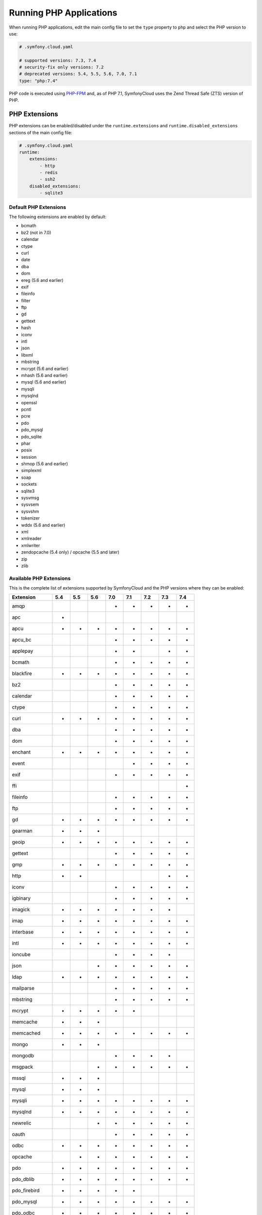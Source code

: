 Running PHP Applications
========================

When running PHP applications, edit the main config file to set the ``type``
property to ``php`` and select the PHP version to use:

.. code-block:: yaml

    # .symfony.cloud.yaml

    # supported versions: 7.3, 7.4
    # security-fix only versions: 7.2
    # deprecated versions: 5.4, 5.5, 5.6, 7.0, 7.1
    type: "php:7.4"

PHP code is executed using `PHP-FPM`_ and, as of PHP 7.1, SymfonyCloud uses the
Zend Thread Safe (ZTS) version of PHP.

PHP Extensions
--------------

PHP extensions can be enabled/disabled under the ``runtime.extensions`` and
``runtime.disabled_extensions`` sections of the main config file:

.. code-block:: yaml

    # .symfony.cloud.yaml
    runtime:
        extensions:
            - http
            - redis
            - ssh2
        disabled_extensions:
            - sqlite3

Default PHP Extensions
~~~~~~~~~~~~~~~~~~~~~~

The following extensions are enabled by default:

* bcmath
* bz2 (not in 7.0)
* calendar
* ctype
* curl
* date
* dba
* dom
* ereg (5.6 and earlier)
* exif
* fileinfo
* filter
* ftp
* gd
* gettext
* hash
* iconv
* intl
* json
* libxml
* mbstring
* mcrypt (5.6 and earlier)
* mhash (5.6 and earlier)
* mysql (5.6 and earlier)
* mysqli
* mysqlnd
* openssl
* pcntl
* pcre
* pdo
* pdo_mysql
* pdo_sqlite
* phar
* posix
* session
* shmop (5.6 and earlier)
* simplexml
* soap
* sockets
* sqlite3
* sysvmsg
* sysvsem
* sysvshm
* tokenizer
* wddx (5.6 and earlier)
* xml
* xmlreader
* xmlwriter
* zendopcache (5.4 only) / opcache (5.5 and later)
* zip
* zlib

.. _php-extensions-list:

Available PHP Extensions
~~~~~~~~~~~~~~~~~~~~~~~~

This is the complete list of extensions supported by SymfonyCloud and the PHP
versions where they can be enabled:

===============  ===  ===  ===  ===  ===  ===  ===  ===
Extension        5.4  5.5  5.6  7.0  7.1  7.2  7.3  7.4
===============  ===  ===  ===  ===  ===  ===  ===  ===
amqp                            *    *    *    *    *
apc              *
apcu             *    *    *    *    *    *    *    *
apcu_bc                         *    *    *    *    *
applepay                        *    *         *    *
bcmath                          *    *    *    *    *
blackfire        *    *    *    *    *    *    *    *
bz2                             *    *    *    *    *
calendar                        *    *    *    *    *
ctype                           *    *    *    *    *
curl             *    *    *    *    *    *    *    *
dba                             *    *    *    *    *
dom                             *    *    *    *    *
enchant          *    *    *    *    *    *    *    *
event                                *    *    *    *
exif                            *    *    *    *    *
ffi                                                 *
fileinfo                        *    *    *    *    *
ftp                             *    *    *    *    *
gd               *    *    *    *    *    *    *    *
gearman          *    *    *
geoip            *    *    *    *    *    *    *    *
gettext                         *    *    *    *    *
gmp              *    *    *    *    *    *    *    *
http             *    *                        *    *
iconv                           *    *    *    *    *
igbinary                        *    *    *    *    *
imagick          *    *    *    *    *    *    *
imap             *    *    *    *    *    *    *    *
interbase        *    *    *    *    *    *    *    *
intl             *    *    *    *    *    *    *    *
ioncube                         *    *    *    *
json                       *    *    *    *    *    *
ldap             *    *    *    *    *    *    *    *
mailparse                       *    *    *    *    *
mbstring                        *    *    *    *    *
mcrypt           *    *    *    *    *
memcache         *    *    *
memcached        *    *    *    *    *    *    *    *
mongo            *    *    *
mongodb                         *    *    *    *
msgpack                    *    *    *    *    *    *
mssql            *    *    *
mysql            *    *    *
mysqli           *    *    *    *    *    *    *    *
mysqlnd          *    *    *    *    *    *    *    *
newrelic                   *    *    *    *    *    *
oauth                           *    *    *    *    *
odbc             *    *    *    *    *    *    *    *
opcache               *    *    *    *    *    *    *
pdo              *    *    *    *    *    *    *    *
pdo_dblib        *    *    *    *    *    *    *    *
pdo_firebird     *    *    *    *    *
pdo_mysql        *    *    *    *    *    *    *    *
pdo_odbc         *    *    *    *    *    *    *    *
pdo_pgsql        *    *    *    *    *    *    *    *
pdo_sqlite       *    *    *    *    *    *    *    *
pdo_sqlsrv                      *    *    *    *    *
pecl-http                  *
pgsql            *    *    *    *    *    *    *    *
phar                            *    *    *    *    *
pinba            *    *    *
posix                           *    *    *    *    *
propro                     *                   *    *
pspell           *    *    *    *    *    *    *    *
pthreads                             *    *
raphf                      *                   *    *
readline         *    *    *    *    *    *    *    *
recode           *    *    *    *    *    *    *
redis            *    *    *    *    *    *    *
shmop                           *    *    *    *    *
simplexml                       *    *    *    *    *
snmp             *    *    *    *    *    *    *    *
soap                            *    *    *    *    *
sockets                         *    *    *    *    *
sodium                                    *    *    *
sourceguardian                  *    *    *    *
spplus           *    *
sqlite3          *    *    *    *    *    *    *    *
sqlsrv                          *    *    *    *    *
ssh2             *    *    *    *    *    *    *    *
sysvmsg                         *    *    *    *    *
sysvsem                         *    *    *    *    *
sysvshm                         *    *    *    *    *
tideways                        *    *    *    *    *
tideways_xhprof                 *    *    *    *    *
tidy             *    *    *    *    *    *    *    *
tokenizer                       *    *    *    *    *
uuid                                 *    *    *    *
wddx                            *    *    *    *
xcache           *    *
xdebug           *    *    *    *    *    *    *    *
xhprof           *    *    *
xml                             *    *    *    *    *
xmlreader                       *    *    *    *    *
xmlrpc           *    *    *    *    *    *    *    *
xmlwriter                       *    *    *    *    *
xsl              *    *    *    *    *    *    *    *
yaml                                 *    *    *    *
zbarcode                        *    *    *    *
zendopcache      *
zip                             *    *    *    *    *
===============  ===  ===  ===  ===  ===  ===  ===  ===

.. note::

    Get the up-to-date complete list of extensions running this command after
    you SSH into your environment: ``ls /etc/php/*/mods-available`` (for PHP 5
    run ``ls /etc/php5/mods-available``).

.. warning::

    .. include:: ../_includes/php-redis-warning.rst

Custom PHP Extensions
~~~~~~~~~~~~~~~~~~~~~

You can also use a not-listed PHP extension by following these steps:

1. Download the ``.so`` file for the extension as part of your build hook using
   ``curl`` or similar.

   .. note::

      Alternatively, if the file is not publicly downloadable, you can also
      build the extension in your :ref:`build section <build-hook>` (although
      this means rebuilding the same extension on every deployment) or add the
      file to your Git repository (although committing large binary blobs to
      Git is generally not recommended).

2. Edit your ``php.ini`` file in the application root (as a sibling of your
   ``.symfony.cloud.yaml`` file) that loads the extension using its absolute
   path:

   .. code-block:: ini

    ; php.ini
    extension=/app/myextension.so

Alternate Start Command
-----------------------

Although PHP runs using PHP-FPM by default, you can also start alternative
processes if desired, such as if you're running an Async PHP daemon, a
thread-based worker process, etc. To do so, define an alternative ``start``
command in the main config file:

.. code-block:: yaml

    # .symfony.cloud.yaml
    web:
        commands:
            start: 'php run.php'
        upstream:
            socket_family: tcp
            protocol: http

The above configuration will execute the ``run.php`` script in the application
root when the container starts, but will not launch PHP-FPM. It will also tell
the front-controller (Nginx) to connect to your application via a TCP socket,
which will be specified in the ``PORT`` environment variable. Note that the
start command **must run in the foreground**.

.. note::

    Note that PHP-FPM cannot run simultaneously along with another persistent
    process (such as ReactPHP or Amp). If you need both they will have to run in
    separate containers.

PHP Worker Sizing Hints
-----------------------

The number of workers of a PHP runtime is set automatically and can be checked
by running the following command:

.. code-block:: terminal

    $ symfony ssh -- find /etc/php -name php-fpm.conf -exec grep -e '^pm.max_children' {} \;
    pm.max_children = 2

SymfonyCloud uses the following formula to calculate the number of workers:

.. code-block:: text

                  / Container Memory - Reserved Request Memory     \
    workers = max|  ------------------------------------------- , 2 |
                  \           Average Request Memory               /

**Container Memory**
    The total  memory available for the container, which depends on
    :ref:`the size of the container <config-size>`.

**Average Request Memory**
    The memory that an average request is expected to require. Default value: 45 MB.

**Reserved Request Memory**
    The memory that should be reserved for things that are not specific to a
    request (memory for nginx, the op-code cache, some OS page cache, etc.)
    Default value: 70 MB.

You can tweak the default values if your application will typically consume
more memory or if your application container is swapping a lot. To do so, set
the following options in the main config file:

.. code-block:: yaml

    # .symfony.cloud.yaml
    runtime:
        sizing_hints:
            # values are considered megabytes
            request_memory: 10
            reserved_memory: 70

The ``request_memory`` value must be 1 MB or higher and the ``reserved_memory``
value must be 70 MB or higher.

Measuring PHP Worker Memory Usage
~~~~~~~~~~~~~~~~~~~~~~~~~~~~~~~~~

To see how much memory your PHP worker processes are using, look at the PHP
access log:

.. code-block:: terminal

    $ symfony log php.access

In the fifth column, you'll see the peak memory usage that occurred while each
request was handled. A good way to determine an optimal request memory is with
the following command:

.. class:: command-linux
.. code-block:: terminal

    $ tail -n5000 /var/log/php.access.log | awk '{print $6}' | sort -n | uniq -c

This will print out a table of how many requests used how much memory, in KB,
for the last 5,000 requests that reached PHP-FPM (increase that number if your
site has lot of traffic). As an example, consider the following output:

.. class:: command-linux
.. code-block:: terminal

    4800 2048
     948 4096
     785 6144
     584 8192
     889 10240
     492 12288
     196 14336
      68 16384
       2 18432
       1 22528
       6 131072

This indicates that the majority of requests (4800) used 2048 KB of memory. In
this case that's likely application caching at work. Most requests used up to
around 10 MB of memory, while a few used as much as 18 MB and a very few
(6 requests) peaked at 131 MB.

A conservative approach would suggest an average request memory of 16 MB should
be sufficient. A more aggressive stance would suggest 10 MB. The more
aggressive approach would potentially allow for more concurrent requests at the
risk of some requests needing to use swap memory, thus slowing them down.

.. note::

    If you are running PHP 5.x then don't bother adjusting the worker memory
    usage until you upgrade to PHP 7.x. PHP 7 is way more memory efficient and
    you will likely need less than half as much memory per process with PHP7.

.. _php-configuration:

PHP Configuration
-----------------

There are three ways to customize ``php.ini`` values for your application.

**Option 1.** Create a file called ``php.ini`` in the root directory of the
application. This is the recommended method:

.. code-block:: ini

    ; php.ini
    memory_limit = 256M

**Option 2.** Use the ``variables.php`` property of the main config file:

.. code-block:: yaml

    # .symfony.cloud.yaml
    variables:
        php:
            memory_limit: 256M

**Option 3.** Define the values as env vars for some specific environment. This
method is mostly useful on development environments to enable error outputting,
enable the Xdebug extension, etc.:

.. code-block:: terminal

    $ symfony var:set php:memory_limit=256M

Settings defined as environment variables have precedence over the ones defined
in ``.symfony.cloud.yaml``, which has precedence over the ones defined in
``php.ini``.

Error Handling
~~~~~~~~~~~~~~

By default, ``display_errors`` is set to ``On`` to ease setting up your project.
We strongly recommend providing a custom error handler in your application or
setting this value to ``Off`` before you make your site live and this is done
automatically for you during initial configuration using the ``project:init``
command:

.. configuration-block::

    .. code-block:: ini

        ; php.ini
        display_errors=Off

    .. code-block:: yaml

        # .symfony.cloud.yaml
        variables:
            php:
                display_errors: Off

.. _php-timezone:

PHP Timezone
~~~~~~~~~~~~

You can change the timezone of the PHP runtime with the following configuration:

.. configuration-block::

    .. code-block:: ini

        ; php.ini
        date.timezone="Europe/Paris

    .. code-block:: yaml

        # .symfony.cloud.yaml
        variables:
            php:
                "date.timezone": "Europe/Paris"

Check out the :doc:`main Timezone article </cookbooks/timezone>` to learn more
about setting the timezone of other services.

Runtime configuration
~~~~~~~~~~~~~~~~~~~~~

In addition to `PHP Configuration`_, SymfonyCloud also lets you configure the
PHP-FPM runtime via the ``runtime`` section on the ``.symfony.cloud.yaml`` file.
The following options are configurable:

* ``request_terminate_timeout``:
  The timeout for serving a single request after which the PHP-FPM worker
  process will be killed. This option should be used when the
  ``max_execution_time`` ini option does not stop script execution for some
  reason.

  .. code-block:: yaml

      # .symfony.cloud.yaml
      runtime:
          request_terminate_timeout: 300

* ``sizing_hints``:
  Hints given to SymfonyCloud to compute the optimal number of workers serving
  HTTP requests. See `PHP Worker Sizing Hints`_ for more information.

  .. code-block:: yaml

      # .symfony.cloud.yaml
      runtime:
          sizing_hints:
              # values are considered megabytes
              request_memory: 10
              reserved_memory: 70

Debug PHP-FPM
-------------

Use the ``env:fpm:status`` command to inspect what's going on with PHP-FPM:

.. code-block:: terminal

    $ symfony env:fpm:status

    pool:                 web
    process manager:      ondemand
    start time:           10/Jan/2019:08:55:43 +0000
    start since:          365469
    accepted conn:        17329
    listen queue:         0
    max listen queue:     0
    listen queue len:     0
    idle processes:       0
    active processes:     1
    total processes:      1
    max active processes: 2
    max children reached: 102
    slow requests:        0

    ************************
    pid:                  20216
    state:                Running
    start time:           14/Jan/2019:14:26:14 +0000
    start since:          38
    requests:             3
    request duration:     155
    request method:       GET
    request URI:          /-/status?&full
    content length:       0
    user:                 -
    script:               -
    last request cpu:     0.00
    last request memory:  0

.. _`PHP-FPM`: https://php-fpm.org/
